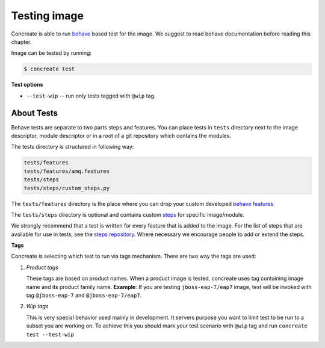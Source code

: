 Testing image
=============

Concreate is able to run `behave <https://pythonhosted.org/behave/>`_ based test for the image. We suggest to read behave documentation before reading this chapter.

Image can be tested by running:

.. code:: bash
	  
	  $ concreate test

**Test options**

* ``--test-wip`` -- run only tests tagged with ``@wip`` tag.

About Tests
-----------
Behave tests are separate to two parts steps and features. You can place tests in ``tests`` directory next
to the image descriptor, module descriptor or in a root of a git repository which contains the modules.

The tests directory is structured in following way:

.. code::
   
          tests/features
          tests/features/amq.features
          tests/steps
          tests/steps/custom_steps.py


The ``tests/features`` directory is the place where you can drop your custom developed `behave features. <https://pythonhosted.org/behave/gherkin.html>`_

The ``tests/steps`` directory is optional and contains custom `steps <https://pythonhosted.org/behave/tutorial.html#python-step-implementations>`_ for specific image/module.

We strongly recommend that a test is written for every feature that is added to the image.
For the list of steps that are available for use in tests, see the `steps repository <https://github.com/jboss-openshift/concreate-test-steps>`_.
Where necessary we encourage people to add or extend the steps.

**Tags**

Concreate is selecting which test to run via tags mechanism. There are two way the tags are used:

1. `Product tags`
   
   These tags are based on product names. When a product image is tested, concreate uses tag containing image name and its product family name.
   **Example**: If you are testing ``jboss-eap-7/eap7`` image, test will be invoked with tag ``@jboss-eap-7`` and ``@jboss-eap-7/eap7``.

2. `Wip tags`
   
   This is very special behavior used mainly in development. It servers purpose you want to limit test to be run to a subset you are working on. To achieve this you should mark your test scenario with ``@wip`` tag and run ``concreate test --test-wip``
